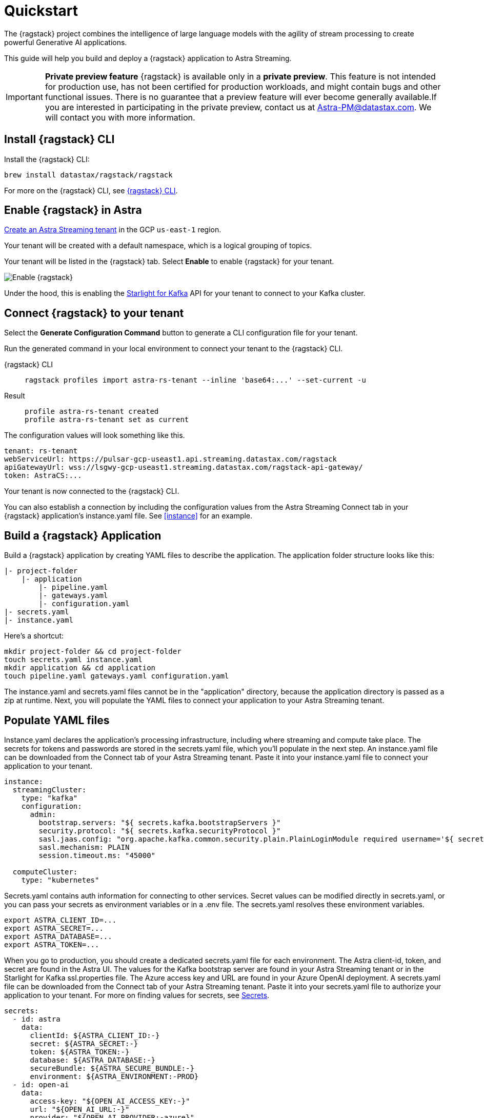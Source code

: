 = Quickstart

The {ragstack} project combines the intelligence of large language models with the agility of stream processing to create powerful Generative AI applications.

This guide will help you build and deploy a {ragstack} application to Astra Streaming.

[IMPORTANT]
====
*Private preview feature*
{ragstack} is available only in a *private preview*. This feature is not intended for production use, has not been certified for production workloads, and might contain bugs and other functional issues. There is no guarantee that a preview feature will ever become generally available.If you are interested in participating in the private preview, contact us at mailto:Astra-PM@datastax.com[Astra-PM@datastax.com,RAGSstack private preview,I am interested in the RAGStack private preview.]. We will contact you with more information.
====

== Install {ragstack} CLI

Install the {ragstack} CLI:
[source,bash]
----
brew install datastax/ragstack/ragstack
----

For more on the {ragstack} CLI, see https://docs.langstream.ai/installation/langstream-cli[{ragstack} CLI].

== Enable {ragstack} in Astra

xref:getting-started:index.adoc[Create an Astra Streaming tenant] in the GCP `us-east-1` region.

Your tenant will be created with a default namespace, which is a logical grouping of topics.

Your tenant will be listed in the {ragstack} tab. Select *Enable* to enable {ragstack} for your tenant.

image::enable.png[Enable {ragstack}]

Under the hood, this is enabling the xref:starlight-for-kafka:ROOT:index.adoc[Starlight for Kafka] API for your tenant to connect to your Kafka cluster.

== Connect {ragstack} to your tenant

Select the *Generate Configuration Command* button to generate a CLI configuration file for your tenant.

Run the generated command in your local environment to connect your tenant to the {ragstack} CLI.
[tabs]
====
{ragstack} CLI::
+
--
[source,shell]
----
ragstack profiles import astra-rs-tenant --inline 'base64:...' --set-current -u
----
--

Result::
+
--
[source,console]
----
profile astra-rs-tenant created
profile astra-rs-tenant set as current
----
--
====

The configuration values will look something like this.
[source,console]
----
tenant: rs-tenant
webServiceUrl: https://pulsar-gcp-useast1.api.streaming.datastax.com/ragstack
apiGatewayUrl: wss://lsgwy-gcp-useast1.streaming.datastax.com/ragstack-api-gateway/
token: AstraCS:...
----

Your tenant is now connected to the {ragstack} CLI.

You can also establish a connection by including the configuration values from the Astra Streaming Connect tab in your {ragstack} application's instance.yaml file.
See <<instance>> for an example.

== Build a {ragstack} Application

Build a {ragstack} application by creating YAML files to describe the application.
The application folder structure looks like this:

[source,shell]
----
|- project-folder
    |- application
        |- pipeline.yaml
        |- gateways.yaml
        |- configuration.yaml
|- secrets.yaml
|- instance.yaml
----

Here's a shortcut:
[source,shell]
----
mkdir project-folder && cd project-folder
touch secrets.yaml instance.yaml
mkdir application && cd application
touch pipeline.yaml gateways.yaml configuration.yaml
----

The instance.yaml and secrets.yaml files cannot be in the "application" directory, because the application directory is passed as a zip at runtime.
Next, you will populate the YAML files to connect your application to your Astra Streaming tenant.

== Populate YAML files
[#instance]
Instance.yaml declares the application's processing infrastructure, including where streaming and compute take place.
The secrets for tokens and passwords are stored in the secrets.yaml file, which you'll populate in the next step.
An instance.yaml file can be downloaded from the Connect tab of your Astra Streaming tenant. Paste it into your instance.yaml file to connect your application to your tenant.
[source,yaml]
----
instance:
  streamingCluster:
    type: "kafka"
    configuration:
      admin:
        bootstrap.servers: "${ secrets.kafka.bootstrapServers }"
        security.protocol: "${ secrets.kafka.securityProtocol }"
        sasl.jaas.config: "org.apache.kafka.common.security.plain.PlainLoginModule required username='${ secrets.kafka.username }' password='${ secrets.kafka.password }';"
        sasl.mechanism: PLAIN
        session.timeout.ms: "45000"

  computeCluster:
    type: "kubernetes"
----

Secrets.yaml contains auth information for connecting to other services.
Secret values can be modified directly in secrets.yaml, or you can pass your secrets as environment variables or in a .env file. The secrets.yaml resolves these environment variables.

[source,bash]
----
export ASTRA_CLIENT_ID=...
export ASTRA_SECRET=...
export ASTRA_DATABASE=...
export ASTRA_TOKEN=...
----

When you go to production, you should create a dedicated secrets.yaml file for each environment.
The Astra client-id, token, and secret are found in the Astra UI.
The values for the Kafka bootstrap server are found in your Astra Streaming tenant or in the Starlight for Kafka ssl.properties file.
The Azure access key and URL are found in your Azure OpenAI deployment.
A secrets.yaml file can be downloaded from the Connect tab of your Astra Streaming tenant.
Paste it into your secrets.yaml file to authorize your application to your tenant.
For more on finding values for secrets, see https://docs.langstream.ai/building-applications/secrets.html[Secrets].
[source,yaml]
----
secrets:
  - id: astra
    data:
      clientId: ${ASTRA_CLIENT_ID:-}
      secret: ${ASTRA_SECRET:-}
      token: ${ASTRA_TOKEN:-}
      database: ${ASTRA_DATABASE:-}
      secureBundle: ${ASTRA_SECURE_BUNDLE:-}
      environment: ${ASTRA_ENVIRONMENT:-PROD}
  - id: open-ai
    data:
      access-key: "${OPEN_AI_ACCESS_KEY:-}"
      url: "${OPEN_AI_URL:-}"
      provider: "${OPEN_AI_PROVIDER:-azure}"
      embeddings-model: "${OPEN_AI_EMBEDDINGS_MODEL:-text-embedding-ada-002}"
      chat-completions-model: "${OPEN_AI_CHAT_COMPLETIONS_MODEL:-gpt-35-turbo}"
  - id: google
    data:
      client-id: "${GOOGLE_CLIENT_ID:-}"
----

You can either replace the values in secrets.yaml with the actual values, use a `.env` file, or export the secrets as below:

[source,shell]
----
export OPEN_AI_URL=https://company-openai-dev.openai.azure.com/
export OPEN_AI_ACCESS_KEY=your-openai-access-key
export OPEN_AI_EMBEDDINGS_MODEL=text-embedding-ada-002
export OPEN_AI_CHAT_COMPLETIONS_MODEL=gpt-35-turbo
export OPEN_AI_PROVIDER=azure
export KAFKA_USERNAME=rs-tenant
export KAFKA_PASSWORD=eyRrr...
export KAFKA_BOOTSTRAP_SERVERS=kafka-gcp-useast1.streaming.datastax.com:9093
export KAFKA_TENANT=rs-tenant
export ASTRA_CLIENT_ID=xxxx
export ASTRA_TOKEN=AstraCS:...
export GOOGLE_CLIENT_ID=xxxx.apps.googleusercontent.com
----

For more information about creating a Google client ID, see https://developers.google.com/identity/protocols/oauth2#serviceaccount[Google Service Account].

Pipeline.yaml contains the chain of agents that makes up your program, and the input and output topics that they communicate with.
For more on building pipelines, see https://docs.langstream.ai/building-applications/pipelines[Pipelines].
[source,yaml]
----
topics:
  - name: "input-topic"
    creation-mode: create-if-not-exists
  - name: "output-topic"
    creation-mode: create-if-not-exists
  - name: "history-topic"
    creation-mode: create-if-not-exists
pipeline:
  - name: "convert-to-json"
    type: "document-to-json"
    input: "input-topic"
    configuration:
      text-field: "question"
  - name: "ai-chat-completions"
    type: "ai-chat-completions"
    output: "history-topic"
    configuration:
      model: "${secrets.open-ai.chat-completions-model}" # This needs to be set to the model deployment name, not the base name
      # on the log-topic we add a field with the answer
      completion-field: "value.answer"
      # we are also logging the prompt we sent to the LLM
      log-field: "value.prompt"
      # here we configure the streaming behavior
      # as soon as the LLM answers with a chunk we send it to the answers-topic
      stream-to-topic: "output-topic"
      # on the streaming answer we send the answer as whole message
      # the 'value' syntax is used to refer to the whole value of the message
      stream-response-completion-field: "value"
      # we want to stream the answer as soon as we have 10 chunks
      # in order to reduce latency for the first message the agent sends the first message
      # with 1 chunk, then with 2 chunks....up to the min-chunks-per-message value
      # eventually we want to send bigger messages to reduce the overhead of each message on the topic
      min-chunks-per-message: 10
      messages:
        - role: user
          content: "You are a helpful assistant. Below you can find a question from the user. Please try to help them the best way you can.\n\n{{ value.question}}"
----

Gateways.yaml contains API gateways for communicating with your application.
For more on gateways and authentication, see https://docs.langstream.ai/building-applications/api-gateways[API Gateways].
[source,yaml]
----
gateways:
  - id: produce-input
    type: produce
    topic: input-topic
    parameters:
      - sessionId
    produce-options:
      headers:
        - key: ragstack-client-session-id
          value-from-parameters: sessionId

  - id: chat
    type: chat
    chat-options:
      answers-topic: output-topic
      questions-topic: input-topic

  - id: consume-output
    type: consume
    topic: output-topic
    parameters:
      - sessionId
    consume-options:
      filters:
        headers:
          - key: ragstack-client-session-id
            value-from-parameters: sessionId

  - id: consume-history
    type: consume
    topic: history-topic
    parameters:
      - sessionId
    consume-options:
      filters:
        headers:
          - key: ragstack-client-session-id
            value-from-parameters: sessionId

  - id: produce-input-auth
    type: produce
    topic: input-topic
    parameters:
      - sessionId
    authentication:
      provider: google
      configuration:
        clientId: "${secrets.google.client-id}"
    produce-options:
      headers:
        - key: ragstack-client-user-id
          value-from-authentication: subject

  - id: consume-output-auth
    type: consume
    topic: output-topic
    parameters:
      - sessionId
    authentication:
      provider: google
      configuration:
        clientId: "${secrets.google.client-id}"
    consume-options:
      filters:
        headers:
          - key: ragstack-client-user-id
            value-from-authentication: subject
----

Configuration.yaml contains additional configuration and resources for your application.
A configuration.yaml file can be downloaded from the Connect tab of your Astra Streaming tenant (under AstraDB).
For more on configuration, see https://docs.langstream.ai/building-applications/configuration[Configuration].
[source,yaml]
----
configuration:
  resources:
    - type: "open-ai-configuration"
      name: "OpenAI Azure configuration"
      configuration:
        url: "${secrets.open-ai.url}"
        access-key: "${secrets.open-ai.access-key}"
        provider: "${secrets.open-ai.provider}"
----

Remember to save all your yaml files.

== Deploy the {ragstack} application on Astra

To deploy the application, run the following commands from the root of your application folder.
The first command deploys the application from the YAML files you created above, and the second command gets the status of the application.
For more on {ragstack} CLI commands, see https://docs.langstream.ai/installation/langstream-cli[{ragstack} CLI].
[tabs]
====
{ragstack} CLI::
+
--
[source,shell]
----
ragstack apps deploy sample-app -app ./application -i ./instance.yaml -s ./secrets.yaml
ragstack apps get sample-app
----
--

Result::
+
--
[source,console]
----
packaging app: /Users/mendon.kissling/sample-app/./application
app packaged
deploying application: sample-app (1 KB)
application sample-app deployed
ID               STREAMING        COMPUTE          STATUS           EXECUTORS        REPLICAS
sample-app       kafka            kubernetes       DEPLOYED         1/1              1/1
----
--
====

Ensure your app is running - a Kubernetes pod should be deployed with your application, and STATUS will change to DEPLOYED.

Your application should be listed in your {ragstack} tenant:

image::app-deployed.png[App deployed]

You should see a map of your application in the {ragstack} UI:

image::app-map.png[App map]

Hmm, this application has an Error. To get logs, use `ragstack apps logs <my-application>`.

== {ragstack} CLI connection values

If you're running into issues, ensure the values in your CLI profile match the values in your Astra Streaming tenant.

If you're unsure of the profile name, use `ragstack profiles list`, then `ragstack profiles get <my-profile> -o=json` to display the current values.

[source,json]
----
{
  "webServiceUrl" : "https://pulsar-gcp-useast1.api.streaming.datastax.com/langstream",
  "apiGatewayUrl" : "wss://lsgwy-gcp-useast1.streaming.datastax.com/langstream-api-gateway/",
  "tenant" : "ragstack-tenant",
  "token" : "AstraCS:<token>",
  "name" : "astra-ragstack-tenant"
}
----

To update these values, use `ragstack profiles update astra-ragstack-tenant --command-option="value"`.

[cols="1,1"]
|===
| Command Option | Description

| `--set-current`
| Set this profile as current

| `--web-service-url`
| webServiceUrl of the profile

| `--api-gateway-url`
| apiGatewayUrl of the profile

| `--tenant`
| tenant of the profile

| `--token`
| token of the profile
|===

If you get lost along the way, here are the default profile values:

[source,console]
----
webServiceUrl: "http://localhost:8090"
apiGatewayUrl: "ws://localhost:8091"
tenant: "default"
token: null
----

Issue a curl call to your {ragstack} tenant to find the connection values for your tenant.
The `X-DataStax-Current-Org` value is the client-id associated with the Astra token, and can be found in the Astra UI.

[tabs]
====
curl::
+
--
[source,curl]
----
curl --location --request POST 'https://pulsar-gcp-useast1.api.streaming.datastax.com/langstream/ragstack-tenant' \
--header 'X-DataStax-Current-Org:lzAiCLsTMKruZZZUxieNgYhe' \
--header 'X-DataStax-Pulsar-Cluster: pulsar-gcp-useast1' \
--header 'Authorization: Bearer AstraCS:<token value>'
----
--

Result::
+
--
[source,console]
----
{
  "status":true,
  "webServiceUrl":"https://pulsar-gcp-useast1.api.streaming.datastax.com/langstream",
  "apiGatewayUrl":"wss://lsgwy-gcp-useast1.streaming.datastax.com/langstream-api-gateway/",
  "tenant":"astra-ragstack-tenant",
  "token":"{astra token}"}%
----
--
====

Ensure the values returned from the curl call match the values in your {ragstack} CLI profile.

== Check connection to Astra

In the {ragstack} CLI, run the following command to open a gateway connection to your Astra Streaming tenant.
This command will connect to your tenant and consume from the output-topic and produce to the input-topic.

[source,shell]
----
ragstack gateway chat sample-app -cg consume-output -pg produce-input -p sessionId=$(uuidgen)
----

In Astra Streaming, confirm that your application is connected to your tenant.
Select the Websocket tab of your {ragstack}-enabled tenant, and choose to consume from output-topic and to produce to input-topic.
If the Websocket tab is not visible, you may need to refresh the page or try opening it in Incognito mode.
Send a message to your application, and confirm that it is received by the Astra websocket:

[source,console]
----
ragstack gateway chat sample-app -cg consume-output -pg produce-input -p sessionId=$(uuidgen)
Connected to wss://lsgwy-gcp-useast1.streaming.datastax.com/langstream-api-gateway//v1/consume/ragstack-tenant/sample-app/consume-output?param:sessionId=F85E4665-BE00-4513-A5C5-E59B42646490&option:position=latest
Connected to wss://lsgwy-gcp-useast1.streaming.datastax.com/langstream-api-gateway//v1/produce/ragstack-tenant/sample-app/produce-input?param:sessionId=F85E4665-BE00-4513-A5C5-E59B42646490

You:
> Hi Astra, it's me, K8s. How are you?
..✅
...
----

image::websocket-chat.png[Websocket chat]

Your gateway connection is confirmed, and you can send messages to your application.
This sample-app also produces messages to the consume-history gateway to provide more context to the AI model.
To consume from this gateway, run the following command:

[tabs]
====
{ragstack} CLI::
+
--
[source,console]
----
ragstack gateway consume sample-app consume-history -p sessionId=F85E4665-BE00-4513-A5C5-E59B42646490
----
--

Result::
+
--
[source,console]
----
Connected to wss://lsgwy-gcp-useast1.streaming.datastax.com/langstream-api-gateway//v1/consume/ragstack-tenant/sample-app/consume-history?param:sessionId=F85E4665-BE00-4513-A5C5-E59B42646490
{"record":{"key":null,"value":"Hi K8s, it's me, Astra.","headers":{}},"offset":"eyJvZmZzZXRzIjp7IjAiOiIxIn19"}
----
--
====

== See also

{ragstack} is built with the https://github.com/LangStream/langstream[LangStream framework], which is a set of tools for building Generative AI streaming applications.